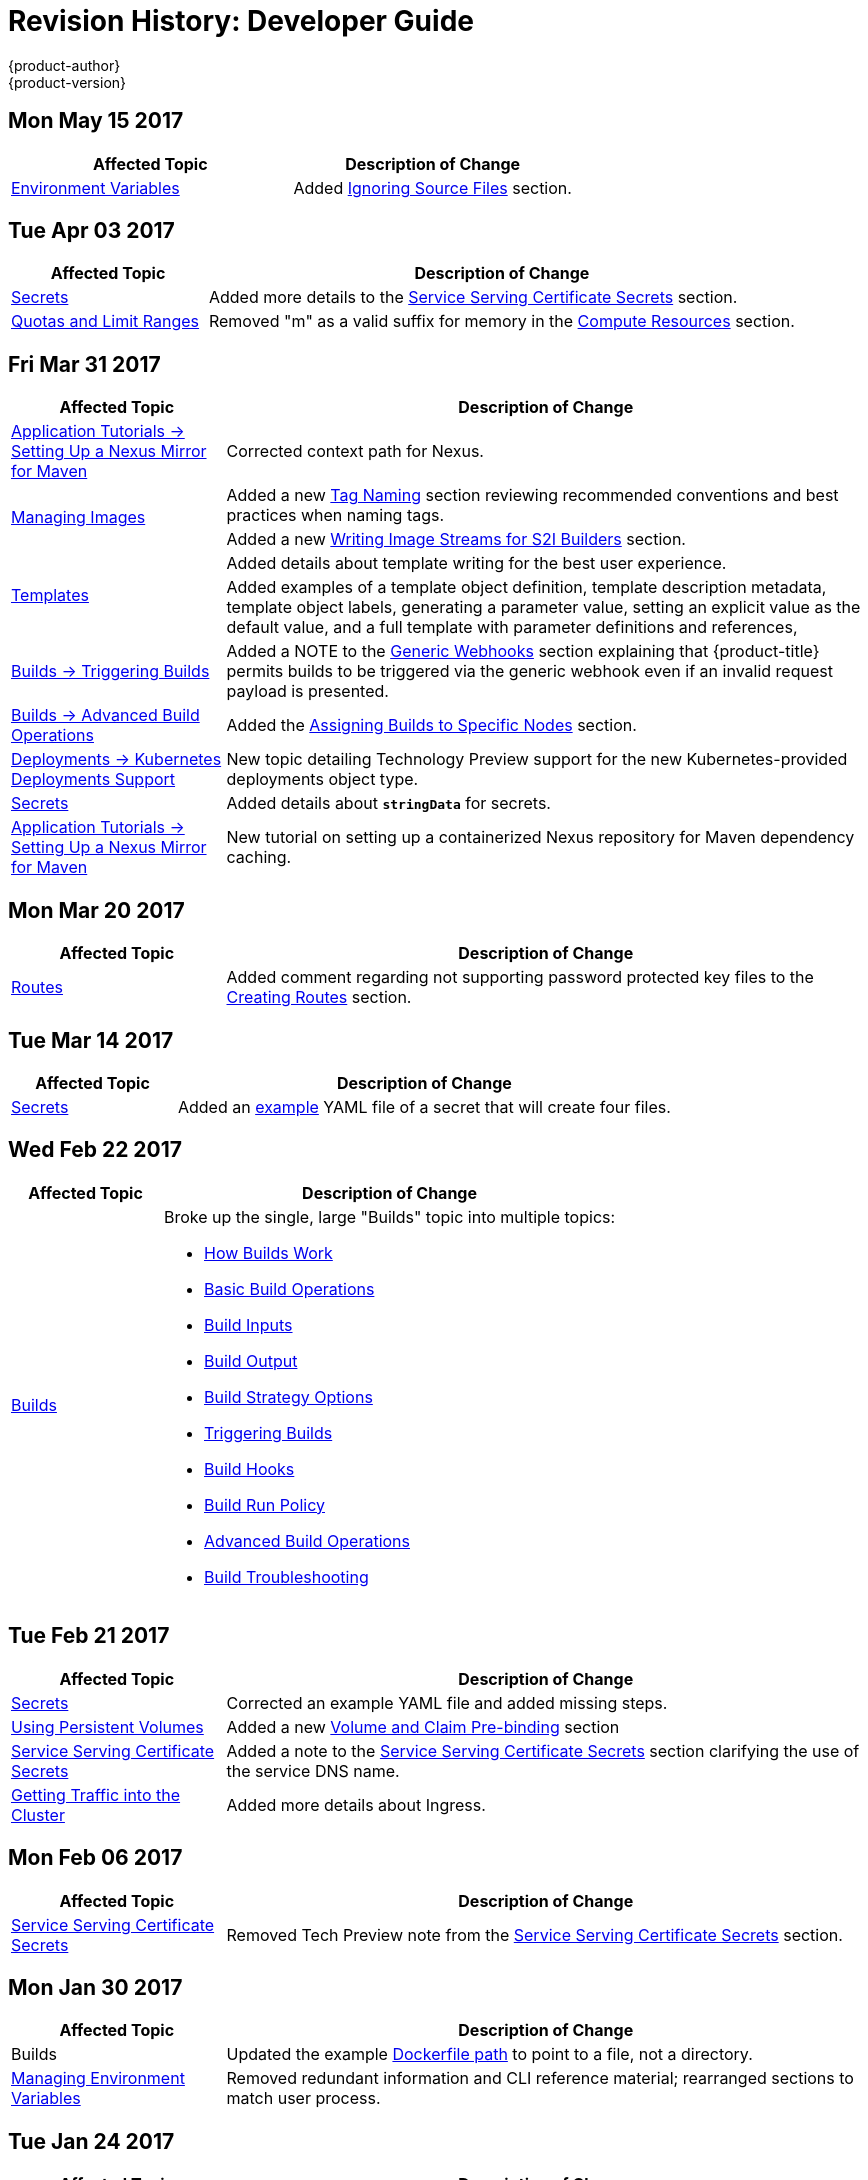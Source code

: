 [[dev-guide-revhistory-dev-guide]]
= Revision History: Developer Guide
{product-author}
{product-version}
:data-uri:
:icons:
:experimental:

// do-release: revhist-tables

== Mon May 15 2017

// tag::dev_guide_mon_may_15_2017[]
[options="header"]
|===

|Affected Topic |Description of Change
//Mon May 15 2017

|xref:../dev_guide/builds/build_strategies.adoc#configuring-the-source-environment[Environment Variables]
|Added xref:../dev_guide/builds/build_strategies.adoc#ignoring-source-files[Ignoring Source Files] section.

|===

// end::dev_guide_mon_may_15_2017[]

== Tue Apr 03 2017

// tag::dev_guide_tue_apr_03_2017[]
[cols="1,3",options="header"]
|===

|Affected Topic |Description of Change
//Tue Apr 04 2017
|xref:../dev_guide/secrets.adoc#dev-guide-secrets[Secrets]
|Added more details to the xref:../dev_guide/secrets.adoc#service-serving-certificate-secrets[Service Serving Certificate Secrets] section.

|xref:../dev_guide/compute_resources.adoc#dev-guide-compute-resources[Quotas and Limit Ranges]
|Removed "m" as a valid suffix for memory in the xref:../dev_guide/compute_resources.adoc#dev-compute-resources[Compute Resources] section.

|===

// end::dev_guide_tue_apr_03_2017[]
== Fri Mar 31 2017

// tag::dev_guide_fri_mar_31_2017[]
[cols="1,3",options="header"]
|===

|Affected Topic |Description of Change
//Fri Mar 31 2017
|xref:../dev_guide/app_tutorials/maven_tutorial.adoc#nexus-maven-tutorial[Application Tutorials -> Setting Up a Nexus Mirror for Maven]
|Corrected context path for Nexus.

.2+|xref:../dev_guide/managing_images.adoc#dev-guide-managing-images[Managing Images]
|Added a new xref:../dev_guide/managing_images.adoc#tag-naming[Tag Naming] section reviewing recommended conventions and best practices when naming tags.
|Added a new xref:../dev_guide/managing_images.adoc#writing-image-streams-for-s2i-builders[Writing Image Streams for S2I Builders] section.

.2+|xref:../dev_guide/templates.adoc#dev-guide-templates[Templates]
|Added details about template writing for the best user experience.
|Added examples of a template object definition, template description metadata, template object labels, generating a parameter value, setting an explicit value as the default value, and a full template with parameter definitions and references,

|xref:../dev_guide/builds/triggering_builds.adoc#dev-guide-triggering-builds[Builds -> Triggering Builds]
|Added a NOTE to the xref:../dev_guide/builds/triggering_builds.adoc#webhook-triggers[Generic Webhooks] section explaining that {product-title} permits builds to be triggered via the generic webhook even if an invalid request payload is presented.

|xref:../dev_guide/builds/advanced_build_operations.adoc#dev-guide-advanced-build-operations[Builds -> Advanced Build Operations]
|Added the xref:../dev_guide/builds/advanced_build_operations.adoc#dev-guide-assigning-builds-to-nodes[Assigning Builds to Specific Nodes] section.

|xref:../dev_guide/deployments/kubernetes_deployments.adoc#dev-guide-kubernetes-deployments-support[Deployments -> Kubernetes Deployments Support]
|New topic detailing Technology Preview support for the new Kubernetes-provided deployments object type.

|xref:../dev_guide/secrets.adoc#dev-guide-secrets[Secrets]
|Added details about `*stringData*` for secrets.

|xref:../dev_guide/app_tutorials/maven_tutorial.adoc#nexus-maven-tutorial[Application Tutorials -> Setting Up a Nexus Mirror for Maven]
|New tutorial on setting up a containerized Nexus repository for Maven dependency caching.

|===

// end::dev_guide_fri_mar_31_2017[]

== Mon Mar 20 2017

// tag::dev_guide_mon_mar_20_2017[]
[cols="1,3",options="header"]
|===

|Affected Topic |Description of Change
//Mon Mar 20 2017

|xref:../dev_guide/routes.adoc#dev-guide-routes[Routes]
|Added comment regarding not supporting password protected key files to the xref:../dev_guide/routes.adoc#creating-routes[Creating Routes] section.

ifdef::openshift-dedicated[]
|xref:../dev_guide/getting_traffic_into_cluster.adoc#getting-traffic-into-cluster[Getting Traffic into the Cluster]
|Clarified that {product-title} customers can utilize wildcard CNAMEs for custom domains on routes in the xref:../dev_guide/getting_traffic_into_cluster.adoc#using-a-router[Using a Router] section.
endif::[]

|===

// end::dev_guide_mon_mar_20_2017[]

== Tue Mar 14 2017

// tag::dev_guide_tue_mar_14_2017[]
[cols="1,3",options="header"]
|===

|Affected Topic |Description of Change
//Tue Mar 14 2017
|xref:../dev_guide/secrets.adoc#dev-guide-secrets[Secrets]
|Added an xref:../dev_guide/secrets.adoc#secrets-examples[example] YAML file of a secret that will create four files.

|===

// end::dev_guide_tue_mar_14_2017[]
== Wed Feb 22 2017

// tag::dev_guide_wed_feb_22_2017[]
[cols="1,3",options="header"]
|===

|Affected Topic |Description of Change
//Wed Feb 22 2017

.^|xref:../dev_guide/builds/index.adoc#dev-guide-how-builds-work[Builds]
a|Broke up the single, large "Builds" topic into multiple topics:

- xref:../dev_guide/builds/index.adoc#dev-guide-how-builds-work[How Builds Work]
- xref:../dev_guide/builds/basic_build_operations.adoc#dev-guide-basic-build-operations[Basic Build Operations]
- xref:../dev_guide/builds/build_inputs.adoc#dev-guide-build-inputs[Build Inputs]
- xref:../dev_guide/builds/build_output.adoc#dev-guide-build-output[Build Output]
- xref:../dev_guide/builds/build_strategies.adoc#dev-guide-build-strategy-options[Build Strategy Options]
- xref:../dev_guide/builds/triggering_builds.adoc#dev-guide-triggering-builds[Triggering Builds]
- xref:../dev_guide/builds/build_hooks.adoc#dev-guide-build-hooks[Build Hooks]
- xref:../dev_guide/builds/build_run_policy.adoc#dev-guide-build-run-policy[Build Run Policy]
- xref:../dev_guide/builds/advanced_build_operations.adoc#dev-guide-advanced-build-operations[Advanced Build Operations]
- xref:../dev_guide/builds/build_troubleshooting.adoc#dev-guide-build-troubleshooting[Build Troubleshooting]

|===

// end::dev_guide_wed_feb_22_2017[]

== Tue Feb 21 2017

// tag::dev_guide_tue_feb_21_2017[]
[cols="1,3",options="header"]
|===

|Affected Topic |Description of Change
//Tue Feb 21 2017
|xref:../dev_guide/secrets.adoc#dev-guide-secrets[Secrets]
|Corrected an example YAML file and added missing steps.

|xref:../dev_guide/persistent_volumes.adoc#dev-guide-persistent-volumes[Using Persistent Volumes]
|Added a new xref:../dev_guide/persistent_volumes.adoc#persistent-volumes-volumes-and-claim-prebinding[Volume and Claim Pre-binding] section

|xref:../dev_guide/secrets.adoc#service-serving-certificate-secrets[Service Serving Certificate Secrets]
|Added a note to the xref:../dev_guide/secrets.adoc#service-serving-certificate-secrets[Service Serving Certificate Secrets] section clarifying the use of the service DNS name.

n|xref:../dev_guide/getting_traffic_into_cluster.adoc#getting-traffic-into-cluster[Getting Traffic into the Cluster]
|Added more details about Ingress.



|===

// end::dev_guide_tue_feb_21_2017[]
== Mon Feb 06 2017

// tag::dev_guide_mon_feb_06_2017[]
[cols="1,3",options="header"]
|===

|Affected Topic |Description of Change
//Mon Feb 06 2017
|xref:../dev_guide/secrets.adoc#service-serving-certificate-secrets[Service Serving Certificate Secrets]
|Removed Tech Preview note from the xref:../dev_guide/secrets.adoc#service-serving-certificate-secrets[Service Serving Certificate Secrets] section.



|===

// end::dev_guide_mon_feb_06_2017[]
== Mon Jan 30 2017

// tag::dev_guide_mon_jan_30_2017[]
[cols="1,3",options="header"]
|===

|Affected Topic |Description of Change
//Mon Jan 30 2017

|Builds
|Updated the example xref:../dev_guide/builds/build_strategies.adoc#dockerfile-path[Dockerfile path] to point to a file, not a directory.

|xref:../dev_guide/environment_variables.adoc#dev-guide-environment-variables[Managing Environment Variables]
|Removed redundant information and CLI reference material; rearranged sections to match user process.

|===

// end::dev_guide_mon_jan_30_2017[]

== Tue Jan 24 2017

// tag::dev_guide_tue_jan_24_2017[]
[cols="1,3",options="header"]
|===

|Affected Topic |Description of Change
//Tue Jan 24 2017

|Builds
|Updated a Note box in the xref:../dev_guide/builds/basic_build_operations.adoc#accessing-build-logs[Accessing Build Logs] section advising that the build defaults for an administrator can be overridden for non-binary builds by passing `--build-loglevel` to `oc start-build`.

|===

// end::dev_guide_tue_jan_24_2017[]


== Mon Jan 16 2017

// tag::dev_guide_mon_jan_16_2017[]
[cols="1,3",options="header"]
|===

|Affected Topic |Description of Change
//Mon Jan 16 2017
|xref:../dev_guide/managing_images.adoc#dev-guide-managing-images[Managing Images]
|Added information about the `supports` annotation on image streams.



|===

// end::dev_guide_mon_jan_16_2017[]
== Mon Jan 09 2017

// tag::dev_guide_mon_jan_09_2017[]
[cols="1,3",options="header"]
|===

|Affected Topic |Description of Change
//Mon Jan 09 2017
|xref:../dev_guide/templates.adoc#dev-guide-templates[Templates]
|Updated the `oc export all` command example.

.2+|Builds
|Added the xref:../dev_guide/builds/build_strategies.adoc#custom-strategy-from[FROM Image] section.
|Clarified the procedure for running `git clone` with a self-signed TLS certificate.

|===

// end::dev_guide_mon_jan_09_2017[]
== Tue Dec 20 2016

// tag::dev_guide_tue_dec_20_2016[]
[cols="1,3",options="header"]
|===

|Affected Topic |Description of Change
//Tue Dec 20 2016
|xref:../dev_guide/deployments/deployment_strategies.adoc#dev-guide-deployment-strategies[Deployments -> Deployment Strategies]
|Added an example of custom deploymen to the xref:../dev_guide/deployments/deployment_strategies.adoc#custom-strategy[Custom Strategy] section.



|===

// end::dev_guide_tue_dec_20_2016[]
== Wed Dec 14 2016

// tag::dev_guide_wed_dec_14_2016[]
[cols="1,3",options="header"]
|===

|Affected Topic |Description of Change
//Wed Dec 14 2016
|xref:../dev_guide/copy_files_to_container.adoc#dev-guide-copy-files-to-container[Copying Files to or from a Container]
|Added an xref:../dev_guide/copy_files_to_container.adoc#advanced-rsync-features[Advanced Rsync Features] section.

|xref:../dev_guide/application_lifecycle/development_process.adoc#dev-guide-development-process[Application Life Cycle Management]
a|The existing _Application Life Cycle Examples_ (now titled
xref:../dev_guide/application_lifecycle/development_process.adoc#dev-guide-development-process[Planning
Your Development Process]) and
xref:../dev_guide/application_lifecycle/new_app.adoc#dev-guide-new-app[Creating
New Applications] topics have been moved into a new
xref:../dev_guide/application_lifecycle/development_process.adoc#dev-guide-development-process[Application
Life Cycle Management] chapter.

The following new topic has also been added:

- xref:../dev_guide/application_lifecycle/promoting_applications.adoc#dev-guide-promoting-applications[Promoting Applications Across Environments]



|===

// end::dev_guide_wed_dec_14_2016[]

== Tue Dec 06 2016

// tag::dev_guide_tue_dec_06_2016[]
[cols="1,3",options="header"]
|===

|Affected Topic |Description of Change
//Tue Dec 06 2016

|xref:../dev_guide/templates.adoc#dev-guide-templates[Templates]
|Removed an outdated reference regarding support for multiple templates with `oc process`.

|xref:../dev_guide/secrets.adoc#dev-guide-secrets[Secrets]
|Added information about xref:../dev_guide/secrets.adoc#secrets-in-volumes-and-env-vars[secrets in environment variables].

|===

// end::dev_guide_tue_dec_06_2016[]

== Tue Nov 22 2016

// tag::dev_guide_tue_nov_22_2016[]
[cols="1,3",options="header"]
|===

|Affected Topic |Description of Change
//Tue Nov 22 2016
|Deployments
a|The previous _Deployments_ topic has been broken up into a subdirectory with multiple topics:

- xref:../dev_guide/deployments/how_deployments_work.adoc#dev-guide-how-deployments-work[How Deployments Work]
- xref:../dev_guide/deployments/basic_deployment_operations.adoc#dev-guide-basic-deployment-operations[Basic Deploment Operations]
- xref:../dev_guide/deployments/deployment_strategies.adoc#dev-guide-deployment-strategies[Deployment Strategies]
- xref:../dev_guide/deployments/advanced_deployment_strategies.adoc#dev-guide-advanced-deployment-strategies[Advanced Deployment Strategies]

|===

// end::dev_guide_tue_nov_22_2016[]
== Tue Nov 08 2016

// tag::dev_guide_tue_nov_08_2016[]
[cols="1,3",options="header"]
|===

|Affected Topic |Description of Change
//Tue Nov 08 2016

.8+|Builds
|Added a Build Run Policy section.
|Added a Note box indicating that extended builds is a technology preview feature.
|Added new Extended Builds section discussing how S2I (Source-to-Image) introduces a two-image build process.
|Added a `curl` example for webhook invocations within the Webhook Triggers section
|Added information on options for the Pipeline build strategy.
|Edited references to `oc secrets add`.
|Added information about the ability to cancel multiple builds.
|Added information about the `oc set build-hook` command.

.2+|Deployments
|Added a new _Advanced Deployment Strategies_ section.
|Added information about new deployment procedures including paused deployments, cleanup policy, `*minReadySeconds*`, and `oc rollout`.

|xref:../dev_guide/copy_files_to_container.adoc#dev-guide-copy-files-to-container[Copying Files to or from a Container]
|Added a procedure outlining how `oc rsync` can be used to copy database archives from an existing database container to a new database container's persistent volume directory.

|xref:../dev_guide/templates.adoc#dev-guide-templates[Templates]
|Added information about the template message and what it tells users.

|xref:../dev_guide/getting_traffic_into_cluster.adoc#getting-traffic-into-cluster[Getting Traffic Into The Cluster]
|New topic describing how to access and direct traffic to the cluster.

|xref:../dev_guide/downward_api.adoc#dev-guide-downward-api[Downward API]
|Added information on consuming container resources using the downward API.

|xref:../dev_guide/routes.adoc#dev-guide-routes[Routes]
|Added a new xref:../dev_guide/routes.adoc#routes-load-balancing-for-AB-testing[Load Balancing for A/B Testing] section discussing how the HAProxy router now supports splitting the traffic coming to a route across multiple back end services via weighting.

|xref:../dev_guide/managing_images.adoc#dev-guide-managing-images[Managing Images]
|Updated to show that `oc tag -d` now matches `oc delete istag` behavior to better match user expectations.

|xref:../dev_guide/service_accounts.adoc#dev-guide-service-accounts[Service Accounts]
|Edited references to `oc secrets add`.

|xref:../dev_guide/managing_images.adoc#dev-guide-managing-images[Managing Images]
|Edited references to `oc secrets add`.



|xref:../dev_guide/copy_files_to_container.adoc#dev-guide-copy-files-to-container[Copying Files to or from a Container]
|Added xref:../dev_guide/copy_files_to_container.adoc#continuous-syncing-on-file-change[Continuous Syncing on File Change] section.



|xref:../dev_guide/secrets.adoc#dev-guide-secrets[Secrets]
|Added a new xref:../dev_guide/secrets.adoc#service-serving-certificate-secrets[Service Serving Certificate Secrets] section.

|Deployments
|Added information about the `oc set deployment-hook` command.



|===

// end::dev_guide_tue_nov_08_2016[]
== Wed Oct 12 2016

// tag::dev_guide_wed_oct_12_2016[]
[cols="1,3",options="header"]
|===

|Affected Topic |Description of Change
//Wed Oct 12 2016
|xref:../dev_guide/copy_files_to_container.adoc#dev-guide-copy-files-to-container[Copying Files to or from a Container]
|Added a procedure outlining how `oc rsync` can be used to copy database archives from an existing database container to a new database container's persistent volume directory.

|===

// end::dev_guide_wed_oct_12_2016[]
== Tue Oct 04 2016

// tag::dev_guide_tue_oct_04_2016[]
[cols="1,3",options="header"]
|===

|Affected Topic |Description of Change
//Tue Oct 04 2016
|Builds
|Added information on shallow cloning.



|===

// end::dev_guide_tue_oct_04_2016[]
== Tue Sep 13 2016

// tag::dev_guide_tue_sep_13_2016[]
[cols="1,3",options="header"]
|===

|Affected Topic |Description of Change
//Tue Sep 13 2016
|xref:../dev_guide/daemonsets.adoc#dev-guide-daemonsets[Using Daemonsets]
|New topic on using daemonsets as a developer.

|===

// end::dev_guide_tue_sep_13_2016[]

== Tue Sep 06 2016

// tag::dev_guide_tue_sep_06_2016[]
[cols="1,3",options="header"]
|===

|Affected Topic |Description of Change
//Tue Sep 06 2016

|xref:../dev_guide/migrating_applications/database_applications.adoc#dev-guide-database-applications[Migrating Applications -> Migrating Database Applications]
|Fixed the formatting of some commands.

|xref:../dev_guide/events.adoc#dev-guide-events[Events]
|Added a xref:../dev_guide/events.adoc#events-reference[comprehensive list of events].

|Deployments
|Added a new _Running a Pod with a Different Service Account_ section.

|===

// end::dev_guide_tue_sep_06_2016[]

== Mon Aug 29 2016

// tag::dev_guide_mon_aug_29_2016[]
[cols="1,3",options="header"]
|===

|Affected Topic |Description of Change
//Mon Aug 29 2016
|xref:../dev_guide/migrating_applications/index.adoc#dev-guide-migrating-applications[Migrating Applications]
a|Added a new set of topics reviewing the migration procedure of OpenShift version 2 (v2) applications to OpenShift version 3 (v3), including:

- xref:../dev_guide/migrating_applications/database_applications.adoc#dev-guide-database-applications[Migrating Database Applications]
- xref:../dev_guide/migrating_applications/web_framework_applications.adoc#dev-guide-web-framework-applications[Migrating Web Framework Applications]
- xref:../dev_guide/migrating_applications/quickstart_examples.adoc#dev-guide-quickstart_examples[QuickStart Examples]
- xref:../dev_guide/migrating_applications/continuous_integration_and_deployment.adoc#dev-guide-continuous-integration-and-deployment[Continuous Integration and Deployment (CI/CD)]
- xref:../dev_guide/migrating_applications/web_hooks_action_hooks.adoc#dev-guide-web-hooks-action-hooks[Webhooks and Action Hooks]
- xref:../dev_guide/migrating_applications/S2I_tool.adoc#dev-guide-s2i-tool[S2I Tool]
- xref:../dev_guide/migrating_applications/support_guide.adoc#dev-guide-migrating-applications-support-guide[Support Guide]







|===

// end::dev_guide_mon_aug_29_2016[]
== Mon Aug 08 2016

// tag::dev_guide_mon_aug_08_2016[]
[cols="1,3",options="header"]
|===

|Affected Topic |Description of Change
//Mon Aug 08 2016
|xref:../dev_guide/persistent_volumes.adoc#dev-guide-persistent-volumes[Using Persistent Volumes]
|Added a `*spec.volumeName*` field to the Requesting Storage example.



|===

// end::dev_guide_mon_aug_08_2016[]
== Mon Aug 01 2016

// tag::dev_guide_mon_aug_01_2016[]
[cols="1,3",options="header"]
|===

|Affected Topic |Description of Change
//Mon Aug 01 2016
|xref:../dev_guide/integrating_external_services.adoc#dev-guide-integrating-external-services[Integrating External Services]
|Corrected the endpoints example within the xref:../dev_guide/integrating_external_services.adoc#external-mysql-database[External MySQL Database] section.

|Deployments
|Added _Executing Commands Inside a Container_ section.

|===

// end::dev_guide_mon_aug_01_2016[]
== Wed Jul 27 2016

// tag::dev_guide_wed_jul_27_2016[]
[cols="1,3",options="header"]
|===

|Affected Topic |Description of Change
//Wed Jul 27 2016
|Builds
|Added Build Resources section.

|xref:../dev_guide/downward_api.adoc#dev-guide-downward-api[Downward API]
|Added support details in the Selecting Fields section.

|xref:../dev_guide/application_health.adoc#dev-guide-application-health[Application Health]
|Removed High-level Application Health Checks section.

|Creating New Applications
|Added the Useful Edits section with instructions on how to deploy an application to selected nodes.

|===

// end::dev_guide_wed_jul_27_2016[]
== Thu Jul 21 2016

// tag::dev_guide_thu_jul_21_2016[]
[cols="1,3",options="header"]
|===

|Affected Topic |Description of Change
//Thu Jul 21 2016

|xref:../dev_guide/managing_images.adoc#dev-guide-managing-images[Managing Images]
|Updated the `oc secrets new --help` command to be `oc secrets new-dockercfg --help`.

|xref:../dev_guide/volumes.adoc#dev-guide-volumes[Managing Volumes]
|Added `configmap` to the list of supported values for the `--type` option of the `oc volume` command.

|Deployments
|Clarified operational conditions around `config-change` and `image-change` triggers.

|xref:../dev_guide/secrets.adoc#dev-guide-secrets[Secrets]
|Added clarifying details to the xref:../dev_guide/secrets.adoc#secrets-restrictions[Restrictions] section.

|xref:../dev_guide/port_forwarding.adoc#dev-guide-port-forwarding[Port Forwarding]
|Updated outdated syntax instances of `oc port-forward -p`.

|xref:../dev_guide/downward_api.adoc#dev-guide-downward-api[Downward API]
|Added `*status.podIP*` as a valid selector in the v1 API.

|xref:../dev_guide/environment_variables.adoc#dev-guide-environment-variables[Managing Environment Variables]
|Added information about automatically added environment variables.

|===

// end::dev_guide_thu_jul_21_2016[]
== Tue Jun 14 2016

// tag::dev_guide_tue_jun_14_2016[]
[cols="1,3",options="header"]
|===

|Affected Topic |Description of Change
//Tue Jun 14 2016

|xref:../dev_guide/compute_resources.adoc#dev-guide-compute-resources[Quotas and Limit Ranges]
|Added a section on project resource limits.

|===

// end::dev_guide_tue_jun_14_2016[]

== Fri Jun 10 2016

// tag::dev_guide_fri_jun_10_2016[]
[cols="1,3",options="header"]
|===

|Affected Topic |Description of Change
//Fri Jun 10 2016
|xref:../dev_guide/ssh_environment.adoc#dev-guide-ssh-environment[Opening a Remote Shell to Containers]
|Added a new topic on opening a remote shell to containers.

|===

// end::dev_guide_fri_jun_10_2016[]
== Tue Jun 07 2016

// tag::dev_guide_tue_jun_07_2016[]
[cols="1,3",options="header"]
|===

|Affected Topic |Description of Change
//Tue Jun 07 2016
|xref:../dev_guide/templates.adoc#dev-guide-templates[Templates]
|Fixed `oc process` example in the xref:../dev_guide/templates.adoc#templates-parameters[Parameters] section.

|Builds
|Updated the examples in the Defining a BuildConfig,  Git Repository Source Options, and Using a Proxy for Git Cloning sections to use `https` for GitHub access.

|xref:../dev_guide/copy_files_to_container.adoc#dev-guide-copy-files-to-container[Copying Files to or from a Container]
|Added use cases for the `oc rsync` command to the Overview.

|===

// end::dev_guide_tue_jun_07_2016[]
== Thu Jun 02 2016

OpenShift Dedicated 3.2 initial documentation release.

// tag::dev_guide_thu_jun_02_2016[]
[cols="1,3",options="header"]
|===

|Affected Topic |Description of Change
//Thu Jun 02 2016
.7+|Builds
|Added information about binary builds to the Binary Source section.
|Clarified how to avoid copying the base directory when including extra files in the image source.
|Added a Troubleshooting Guidance table.
|Added a Using Secrets During a Build section.
|Added a Build Hooks section.
|Added an Image Source section.
|Added a Deleting a BuildConfig section.

|xref:../dev_guide/jobs.adoc#dev-guide-jobs[Jobs]
|Added a xref:../dev_guide/jobs.adoc#jobs-setting-maximum-duration[Setting Maximum Duration] section, which includes job deadline information.

|Resource Quota
|Moved the topic from Developer Guide to Cluster Administration, as it involves
cluster administration tasks, and renamed it to
xref:../admin_guide/quota.adoc#admin-guide-quota[Setting Quotas].

|xref:../dev_guide/configmaps.adoc#dev-guide-configmaps[ConfigMaps]
|New topic for the new `*ConfigMap*` object.

.4+|xref:../dev_guide/managing_images.adoc#dev-guide-managing-images[Managing Images]
|New topic aggregating many related tasks regarding images and image streams. Includes many sections previously found in the xref:../architecture/core_concepts/builds_and_image_streams.adoc#architecture-core-concepts-builds-and-image-streams[Builds and Image Streams] and Image Pull Secrets topics, as well as updated and enhanced details throughout.
|Added an Important box to xref:../dev_guide/managing_images.adoc#adding-tag[Adding Tags to Image Streams] advising against tagging internally managed images.
|Added a xref:../dev_guide/managing_images.adoc#creating-an-image-stream-by-manually-pushing-an-image[Creating an Image Stream by Manually Pushing an Image] section.
|Added an xref:../dev_guide/managing_images.adoc#private-registries[Importing Images from Private Registries] section.

|xref:../dev_guide/compute_resources.adoc#dev-guide-compute-resources[Quotas and Limit Ranges]
|Consolidated and re-used developer-relevant information about quotas and limit
ranges from related Cluster Administrator topics into what was previously the
"Compute Resources" topic, and renamed it to
xref:../dev_guide/compute_resources.adoc#dev-guide-compute-resources[Quotas and Limit Ranges].

|xref:../dev_guide/service_accounts.adoc#dev-guide-service-accounts[Service Accounts]
|Updated to use the `oc create serviceaccount` command.

|xref:../dev_guide/volumes.adoc#dev-guide-volumes[Managing Volumes]
|Added a Note indicating that `*EmptyDir*` volume storage may be restricted by a quota based on the pods FSGroup, if enabled by your cluster administrator.

|Application Life Cycle Examples
|Added the Application Life Cycle Examples topic to the Developer Guide, which outlines example workflows for building applications.

|xref:../dev_guide/projects.adoc#dev-guide-projects[Projects]
|Added a Note box about project creation limits.

|xref:../dev_guide/pod_autoscaling.adoc#dev-guide-pod-autoscaling[Pod Autoscaling]
|Updated to include `oc autoscale` usage.

|===

// end::dev_guide_thu_jun_02_2016[]
